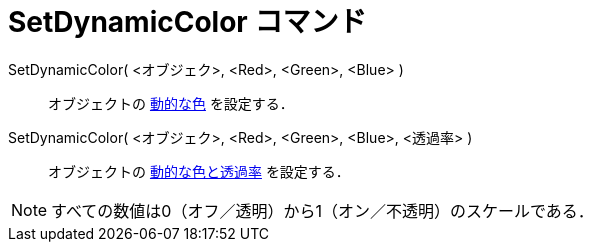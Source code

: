 = SetDynamicColor コマンド
ifdef::env-github[:imagesdir: /ja/modules/ROOT/assets/images]

SetDynamicColor( <オブジェク>, <Red>, <Green>, <Blue> )::
  オブジェクトの xref:/動的な色.adoc[動的な色] を設定する．

SetDynamicColor( <オブジェク>, <Red>, <Green>, <Blue>, <透過率> )::
  オブジェクトの xref:/動的な色.adoc[動的な色と透過率] を設定する．

[NOTE]
====

すべての数値は0（オフ／透明）から1（オン／不透明）のスケールである．

====
